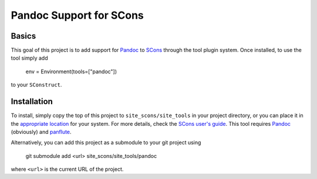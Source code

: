Pandoc Support for SCons
========================

Basics
------

This goal of this project is to add support for Pandoc_ to SCons_
through the tool plugin system.  Once installed, to use the tool simply
add

    env = Environment(tools=["pandoc"])

to your ``SConstruct``.

Installation
------------

To install, simply copy the top of this project to
``site_scons/site_tools`` in your project directory, or you can place it
in the `appropriate location`_ for your system.  For more details, check
the `SCons user's guide`_.  This tool requires Pandoc_ (obviously) and
panflute_.

Alternatively, you can add this project as a submodule to your git
project using

    git submodule add <url> site_scons/site_tools/pandoc

where ``<url>`` is the current URL of the project.

.. _SCons: http://www.scons.org
.. _`appropriate location`: https://github.com/SCons/scons/wiki/ToolsIndex#Install_and_usage
.. _Pandoc: http://www.pandoc.org
.. _`SCons user's guide`: http://scons.org/doc/production/HTML/scons-user.html
.. _panflute: https://pypi.org/project/panflute/
